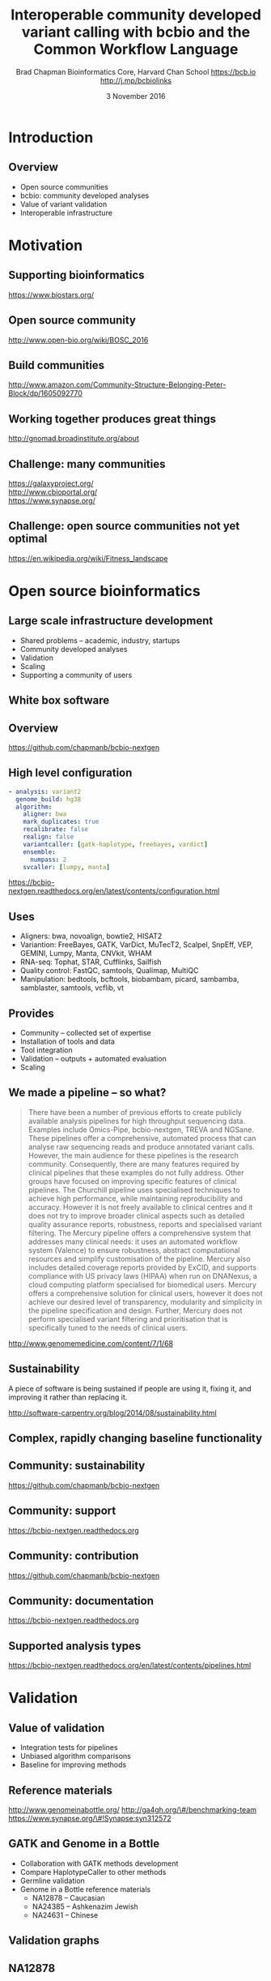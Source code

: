 #+title: Interoperable community developed variant calling with bcbio and the Common Workflow Language
#+author: Brad Chapman \newline Bioinformatics Core, Harvard Chan School \newline https://bcb.io \newline http://j.mp/bcbiolinks
#+date: 3 November 2016

#+OPTIONS: toc:nil H:2

#+startup: beamer
#+LaTeX_CLASS: beamer
#+latex_header: \usepackage{url}
#+latex_header: \usepackage{hyperref}
#+latex_header: \hypersetup{colorlinks=true}
#+BEAMER_THEME: default
#+BEAMER_COLOR_THEME: seahorse
#+BEAMER_INNER_THEME: rectangles

* Introduction
** Overview
\Large
- Open source communities
- bcbio: community developed analyses
- Value of variant validation
- Interoperable infrastructure

* Motivation

** Supporting bioinformatics

#+BEGIN_CENTER
#+ATTR_LATEX: :width 1.0\textwidth
[[./images10/biostars.png]]
#+END_CENTER

https://www.biostars.org/

** Open source community

#+BEGIN_CENTER
#+ATTR_LATEX: :width 0.8\textwidth
[[./images10/bosc2016.png]]
#+END_CENTER

http://www.open-bio.org/wiki/BOSC_2016

** Build communities

#+BEGIN_CENTER
#+ATTR_LATEX: :width .5\textwidth
[[./images/community.png]]
#+END_CENTER

\scriptsize
[[http://www.amazon.com/Community-Structure-Belonging-Peter-Block/dp/1605092770]]
\normalsize

** Working together produces great things

#+BEGIN_CENTER
#+ATTR_LATEX: :width 0.85\textwidth
[[./images10/gnomad.png]]
#+END_CENTER

http://gnomad.broadinstitute.org/about

** Challenge: many communities

#+BEGIN_CENTER
#+ATTR_LATEX: :width 0.4\textwidth
[[./images10/usegalaxy.png]]
#+END_CENTER
#+BEGIN_CENTER
#+ATTR_LATEX: :width 0.4\textwidth
[[./images10/cbioportal_logo.png]]
#+END_CENTER
#+BEGIN_CENTER
#+ATTR_LATEX: :width 0.4\textwidth
[[./images10/synapse.png]]
#+END_CENTER

\vspace{0.5cm}

https://galaxyproject.org/ \\
http://www.cbioportal.org/ \\
https://www.synapse.org/

** Challenge: open source communities not yet optimal

[[./images10/fitness.png]]

\tiny
https://en.wikipedia.org/wiki/Fitness_landscape

* Open source bioinformatics

** Large scale infrastructure development

\Large
- Shared problems -- academic, industry, startups
- Community developed analyses
- Validation
- Scaling
- Supporting a community of users
\normalsize

** White box software

[[./images5/clear_box.jpg]]

** Overview

#+ATTR_LATEX: :width 1.0\textwidth
[[./images3/bcbio_nextgen_highlevel.png]]

\vspace{1cm}
https://github.com/chapmanb/bcbio-nextgen

** High level configuration

#+BEGIN_SRC yaml
  - analysis: variant2
    genome_build: hg38
    algorithm:
      aligner: bwa
      mark_duplicates: true
      recalibrate: false
      realign: false
      variantcaller: [gatk-haplotype, freebayes, vardict]
      ensemble:
        numpass: 2
      svcaller: [lumpy, manta]
#+END_SRC

\footnotesize
https://bcbio-nextgen.readthedocs.org/en/latest/contents/configuration.html

** Uses

\Large
- Aligners: bwa, novoalign, bowtie2, HISAT2
- Variantion: FreeBayes, GATK, VarDict, MuTecT2, Scalpel, SnpEff, VEP, GEMINI,
  Lumpy, Manta, CNVkit, WHAM
- RNA-seq: Tophat, STAR, Cufflinks, Sailfish
- Quality control: FastQC, samtools, Qualimap, MultiQC
- Manipulation: bedtools, bcftools, biobambam, picard, sambamba, samblaster, samtools,
  vcflib, vt
\normalsize

** Provides

\Large
- Community -- collected set of expertise
- Installation of tools and data
- Tool integration
- Validation -- outputs + automated evaluation
- Scaling
\normalsize

** We made a pipeline -- so what?

\tiny
#+BEGIN_QUOTE
There have been a number of previous efforts to create publicly available
analysis pipelines for high throughput sequencing data. Examples include
Omics-Pipe, bcbio-nextgen, TREVA and NGSane. These pipelines
offer a comprehensive, automated process that can analyse raw sequencing reads
and produce annotated variant calls. However, the main audience for these
pipelines is the research community. Consequently, there are many features
required by clinical pipelines that these examples do not fully address. Other
groups have focused on improving specific features of clinical pipelines. The
Churchill pipeline uses specialised techniques to achieve high performance,
while maintaining reproducibility and accuracy. However it is not freely
available to clinical centres and it does not try to improve broader clinical
aspects such as detailed quality assurance reports, robustness, reports and
specialised variant filtering. The Mercury pipeline offers a comprehensive
system that addresses many clinical needs: it uses an automated workflow system
(Valence) to ensure robustness, abstract computational resources and
simplify customisation of the pipeline. Mercury also includes detailed coverage
reports provided by ExCID, and supports compliance with US privacy laws
(HIPAA) when run on DNANexus, a cloud computing platform specialised for
biomedical users. Mercury offers a comprehensive solution for clinical users,
however it does not achieve our desired level of transparency, modularity and
simplicity in the pipeline specification and design. Further, Mercury does not
perform specialised variant filtering and prioritisation that is specifically
tuned to the needs of clinical users.
#+END_QUOTE

\scriptsize
http://www.genomemedicine.com/content/7/1/68

** Sustainability

\Large
A piece of software is being sustained if people are using it, fixing it, and
improving it rather than replacing it.

\vspace{0.5cm}

\normalsize
http://software-carpentry.org/blog/2014/08/sustainability.html

** Complex, rapidly changing baseline functionality

[[./images2/gatk_changes.png]]
** Community: sustainability

#+ATTR_LATEX: :width 1.1\textwidth
[[./images9/bcbio_commits_sep2016.png]]

\vspace{1cm}

[[https://github.com/chapmanb/bcbio-nextgen]]

** Community: support

#+ATTR_LATEX: :width 1.1\textwidth
[[./images9/bcbio_issues_sep2016.png]]

\vspace{1cm}

[[https://bcbio-nextgen.readthedocs.org]]

** Community: contribution

[[./images9/bcbio_github_sep2016.png]]

[[https://github.com/chapmanb/bcbio-nextgen]]

** Community: documentation

[[./images/community-docs.png]]

[[https://bcbio-nextgen.readthedocs.org]]

** Supported analysis types

#+BEGIN_CENTER
#+ATTR_LATEX: :width 0.4\textwidth
[[./images9/bcbio_pipelines.png]]
#+END_CENTER

\scriptsize
https://bcbio-nextgen.readthedocs.org/en/latest/contents/pipelines.html

* Validation

** Value of validation
\LARGE
- Integration tests for pipelines
- Unbiased algorithm comparisons
- Baseline for improving methods

** Reference materials

#+BEGIN_CENTER
#+ATTR_LATEX: :width .5\textwidth
[[./images/giab.png]]

#+ATTR_LATEX: :width .7\textwidth
[[./images7/ga4gh.png]]

#+ATTR_LATEX: :width .9\textwidth
[[./images7/dream_challenge.png]]
#+END_CENTER

http://www.genomeinabottle.org/
http://ga4gh.org/\#/benchmarking-team
https://www.synapse.org/\#!Synapse:syn312572

** GATK and Genome in a Bottle
\Large
- Collaboration with GATK methods development
- Compare HaplotypeCaller to other methods
- Germline validation
- Genome in a Bottle reference materials
  - \Large NA12878 -- Caucasian
  - \Large NA24385 -- Ashkenazim Jewish
  - \Large NA24631 -- Chinese

** Validation graphs

#+ATTR_LATEX: :width 1.0\textwidth
[[./images10/grading-example.png]]

** NA12878

#+ATTR_LATEX: :width 1.0\textwidth
[[./images10/gatk-giab-NA12878.png]]

** NA24385

#+ATTR_LATEX: :width 1.0\textwidth
[[./images10/gatk-giab-NA24385.png]]

** Validation results

\Large
- Good performance for GATK HaplotypeCaller
- Other good performing callers: FreeBayes
- Consistency across diverse samples
- Identify potential problem areas for tuning
   - \Large samtools Indel false positive rates
   - \Large Platypus SNP sensitivity
- PrecisionFDA: https://precision.fda.gov/

* Interoperable infrastructure

** Infrastructure Goals
\Large
- Free, open source, community developed
- Welcoming to contributions
- Local machines
- Clusters: SLURM, SGE, Torque, PBS, LSF
- Clouds: Amazon, Google, Azure
- Clinical environments
- User interface for researchers
- Integrate with LIMS
- Accessible to the general public

** Challenge: open source communities not yet optimal

[[./images10/fitness.png]]

\tiny
https://en.wikipedia.org/wiki/Fitness_landscape

** Better abstractions = more interoperability

[[./images10/abstractions.png]]

\scriptsize
https://bcbio-nextgen.readthedocs.io/en/latest/contents/cwl.html

** Workflow Description Language (WDL)

#+BEGIN_CENTER
#+ATTR_LATEX: :width 0.4\textwidth
[[./images10/WDL-workflow.png]]

#+ATTR_LATEX: :width 0.55\textwidth
[[./images10/WDL-scatter.jpg]]
#+END_CENTER

https://software.broadinstitute.org/wdl/

** Common Workflow Language (CWL)


#+ATTR_LATEX: :width 1.0\textwidth
[[./images10/cwl_pipeline_example.png]]

#+BEGIN_CENTER
http://www.commonwl.org/ \\
\vspace{0.5cm}
\scriptsize
https://f1000research.com/slides/5-1617
#+END_CENTER

** Workflow vs Workflow

\Huge

#+BEGIN_CENTER
Abstraction > Implementation

\vspace{1cm}

$WDL \leftrightarrow CWL$
#+END_CENTER

** CWL in bcbio

\Large
- Start with high level configuration file
- Generate CWL
- Run CWL:
   - \Large Any infrastructure that supports CWL
   - \Large Generated CWL
   - \Large Docker or local bcbio installation
   - \Large Genome data

\scriptsize
https://bcbio-nextgen.readthedocs.io/en/latest/contents/cwl.html

** Why use a workflow abstraction?

\Large
- Integrate with multiple platforms
   - \Large Arvados
   - \Large Toil
   - \Large Cromwell
   - \Large Galaxy
   - \Large Nextflow
   - \Large Seven Bridges
   - \Large DNAnexus
- Stop maintaining bcbio specific infrastructure
- Focus on hard biological problems

** Arvados

[[./images10/arvados.png]]

https://arvados.org/ \\
https://cloud.curoverse.com/

** Toil

\Large
- UCSC NIH Big Data to Knowledge Center for Translational Genomics
- Supports CWL via conversion to internal Python workflow description
- Local HPC support: SLURM, SGE
- Cloud: AWS + spot instances

http://toil.readthedocs.io/en/latest/

** Cromwell via conversion to WDL

\Large
- bcbio workflow abstractions supported in WDL
   - \Large Tasks, workflows, nested workflows
   - \Large Scatter based parallelization
   - \Large Grouping/batching of samples
- Work in progress CWL to WDL converter based on cwl2wdl
- Happy to collaborate

\scriptsize
https://github.com/broadinstitute/cromwell
https://github.com/chapmanb/bcbio-nextgen/blob/master/scripts/utils/cwltool2wdl.py

** Galaxy

\Large
- CWL support in progress
- Supports subset of CWL -- tool definitions
- Needs workflow support

\normalsize
https://github.com/galaxyproject/planemo \\
https://f1000research.com/posters/5-2567

** Nextflow

#+ATTR_LATEX: :width 0.9\textwidth
[[./images10/nextflow_cwl.png]]

https://www.nextflow.io/

** Seven Bridges

\Large
- Currently supports CWL v2 + extensions
- Moving to CWL v1.0
- External runner, Bunny, supports v1.0

\normalsize
https://github.com/rabix/bunny \\
http://docs.sevenbridges.com/docs/sdk-overview

** DNAnexus

\Large
- Integration of bcbio Docker containers
- Single node runs
- Convert CWL to DNAnexus API for distributed

\normalsize
https://www.dnanexus.com/developer-resources

** Connections

#+ATTR_LATEX: :width 0.6\textwidth
[[./images10/Network_Community_Structure.png]]

\scriptsize
By jham3 - Own work, CC BY-SA 3.0, https://commons.wikimedia.org/w/index.php?curid=17125894

* Summary
** Summary
\Large
- bcbio community developed resources
- Value of validation
   - \Large Germline calling with Genome in a Bottle
- Interoperable infrastructure
   - \Large Importance of abstractions
   - \Large Common Workflow Language
   - \Large Practical interoperability

\vspace{0.5cm}
http://bcb.io
